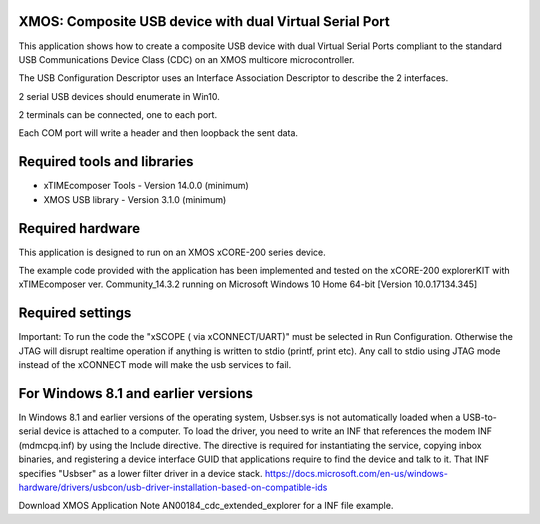XMOS: Composite USB device with dual Virtual Serial Port
...........................................

This application shows how to create a composite USB device with dual Virtual Serial Ports compliant to
the standard USB Communications Device Class (CDC) on an XMOS multicore microcontroller.

The USB Configuration Descriptor uses an Interface Association Descriptor to describe the 2 interfaces.

2 serial USB devices should enumerate in Win10.

2 terminals can be connected, one to each port.

Each COM port will write a header and then loopback the sent data.

Required tools and libraries
............................

* xTIMEcomposer Tools - Version 14.0.0 (minimum)
* XMOS USB library - Version 3.1.0 (minimum)

Required hardware
.................

This application is designed to run on an XMOS xCORE-200 series device.

The example code provided with the application has been implemented and tested
on the xCORE-200 explorerKIT with xTIMEcomposer ver. Community_14.3.2 running on Microsoft Windows 10 Home 64-bit [Version 10.0.17134.345]

Required settings
.................
Important: To run the code the "xSCOPE ( via xCONNECT/UART)" must be selected in Run Configuration. Otherwise the JTAG will disrupt realtime operation if anything is written to stdio (printf, print etc). 
Any call to stdio using JTAG mode instead of the xCONNECT mode will make the usb services to fail.

For Windows 8.1 and earlier versions
.....................................
In Windows 8.1 and earlier versions of the operating system, Usbser.sys is not automatically loaded when a USB-to-serial device is attached to a computer. To load the driver, you need to write an INF that references the modem INF (mdmcpq.inf) by using the Include directive. The directive is required for instantiating the service, copying inbox binaries, and registering a device interface GUID that applications require to find the device and talk to it. That INF specifies "Usbser" as a lower filter driver in a device stack.
https://docs.microsoft.com/en-us/windows-hardware/drivers/usbcon/usb-driver-installation-based-on-compatible-ids

Download XMOS Application Note AN00184_cdc_extended_explorer for a INF file example.
